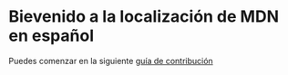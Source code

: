 * Bievenido a la localización de MDN en español 

Puedes comenzar en la siguiente [[https://developer.mozilla.org/es/docs/MDN/Contribute][guía de contribución]]
